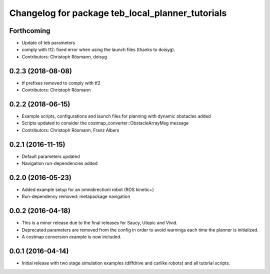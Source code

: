^^^^^^^^^^^^^^^^^^^^^^^^^^^^^^^^^^^^^^^^^^^^^^^^^
Changelog for package teb_local_planner_tutorials
^^^^^^^^^^^^^^^^^^^^^^^^^^^^^^^^^^^^^^^^^^^^^^^^^

Forthcoming
-----------
* Update of teb parameters
* comply with tf2: fixed error when using the launch files (thanks to doisyg).
* Contributors: Christoph Rösmann, doisyg

0.2.3 (2018-08-08)
------------------
* tf prefixes removed to comply with tf2
* Contributors: Christoph Rösmann

0.2.2 (2018-06-15)
------------------
* Example scripts, configurations and launch files for planning with dynamic obstacles added
* Scripts updated to consider the costmap_converter::ObstacleArrayMsg message
* Contributors: Christoph Rösmann, Franz Albers

0.2.1 (2016-11-15)
------------------
* Default parameters updated
* Navigation run-dependencies added

0.2.0 (2016-05-23)
------------------
* Added example setup for an omnidirectionl robot (ROS kinetic+)
* Run-dependency removed: metapackage navigation


0.0.2 (2016-04-18)
------------------
* This is a minor release due to the final releases for Saucy, Utopic and Vivid.
* Deprecated parameters are removed from the config in order to avoid warnings each time the planner is initialized.
* A costmap conversion example is now included.

0.0.1 (2016-04-14)
------------------
* Initial release with two stage simulation examples (diffdrive and carlike robots) and all tutorial scripts.


